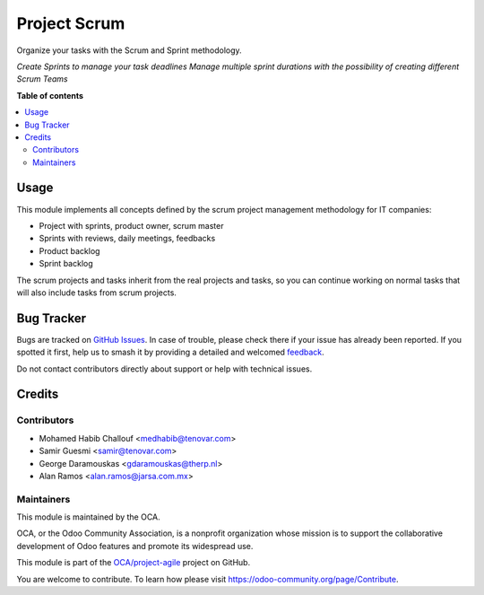 =============
Project Scrum
=============

.. 
   !!!!!!!!!!!!!!!!!!!!!!!!!!!!!!!!!!!!!!!!!!!!!!!!!!!!
   !! This file is generated by oca-gen-addon-readme !!
   !! changes will be overwritten.                   !!
   !!!!!!!!!!!!!!!!!!!!!!!!!!!!!!!!!!!!!!!!!!!!!!!!!!!!
   !! source digest: sha256:daaeea4a4b1765d7ed748ddb6193d045ee904e63274594f553e4c49d4e189e09
   !!!!!!!!!!!!!!!!!!!!!!!!!!!!!!!!!!!!!!!!!!!!!!!!!!!!

.. |badge1| image:: https://img.shields.io/badge/maturity-Beta-yellow.png
    :target: https://odoo-community.org/page/development-status
    :alt: Beta
.. |badge2| image:: https://img.shields.io/badge/licence-AGPL--3-blue.png
    :target: http://www.gnu.org/licenses/agpl-3.0-standalone.html
    :alt: License: AGPL-3
.. |badge3| image:: https://img.shields.io/badge/github-OCA%2Fproject--agile-lightgray.png?logo=github
    :target: https://github.com/OCA/project-agile/tree/16.0/project_scrum
    :alt: OCA/project-agile
.. |badge4| image:: https://img.shields.io/badge/weblate-Translate%20me-F47D42.png
    :target: https://translation.odoo-community.org/projects/project-agile-16-0/project-agile-16-0-project_scrum
    :alt: Translate me on Weblate
.. |badge5| image:: https://img.shields.io/badge/runboat-Try%20me-875A7B.png
    :target: https://runboat.odoo-community.org/builds?repo=OCA/project-agile&target_branch=16.0
    :alt: Try me on Runboat

|badge1| |badge2| |badge3| |badge4| |badge5|

Organize your tasks with the Scrum and Sprint methodology.

*Create Sprints to manage your task deadlines*
*Manage multiple sprint durations with the possibility of creating different Scrum Teams*

**Table of contents**

.. contents::
   :local:

Usage
=====

This module implements all concepts defined by the scrum project management
methodology for IT companies:

- Project with sprints, product owner, scrum master
- Sprints with reviews, daily meetings, feedbacks
- Product backlog
- Sprint backlog

The scrum projects and tasks inherit from the real projects and tasks,
so you can continue working on normal tasks that will also include tasks from
scrum projects.

Bug Tracker
===========

Bugs are tracked on `GitHub Issues <https://github.com/OCA/project-agile/issues>`_.
In case of trouble, please check there if your issue has already been reported.
If you spotted it first, help us to smash it by providing a detailed and welcomed
`feedback <https://github.com/OCA/project-agile/issues/new?body=module:%20project_scrum%0Aversion:%2016.0%0A%0A**Steps%20to%20reproduce**%0A-%20...%0A%0A**Current%20behavior**%0A%0A**Expected%20behavior**>`_.

Do not contact contributors directly about support or help with technical issues.

Credits
=======

Contributors
~~~~~~~~~~~~

* Mohamed Habib Challouf <medhabib@tenovar.com>
* Samir Guesmi <samir@tenovar.com>
* George Daramouskas <gdaramouskas@therp.nl>
* Alan Ramos <alan.ramos@jarsa.com.mx>

Maintainers
~~~~~~~~~~~

This module is maintained by the OCA.

.. image:: https://odoo-community.org/logo.png
   :alt: Odoo Community Association
   :target: https://odoo-community.org

OCA, or the Odoo Community Association, is a nonprofit organization whose
mission is to support the collaborative development of Odoo features and
promote its widespread use.

This module is part of the `OCA/project-agile <https://github.com/OCA/project-agile/tree/16.0/project_scrum>`_ project on GitHub.

You are welcome to contribute. To learn how please visit https://odoo-community.org/page/Contribute.
